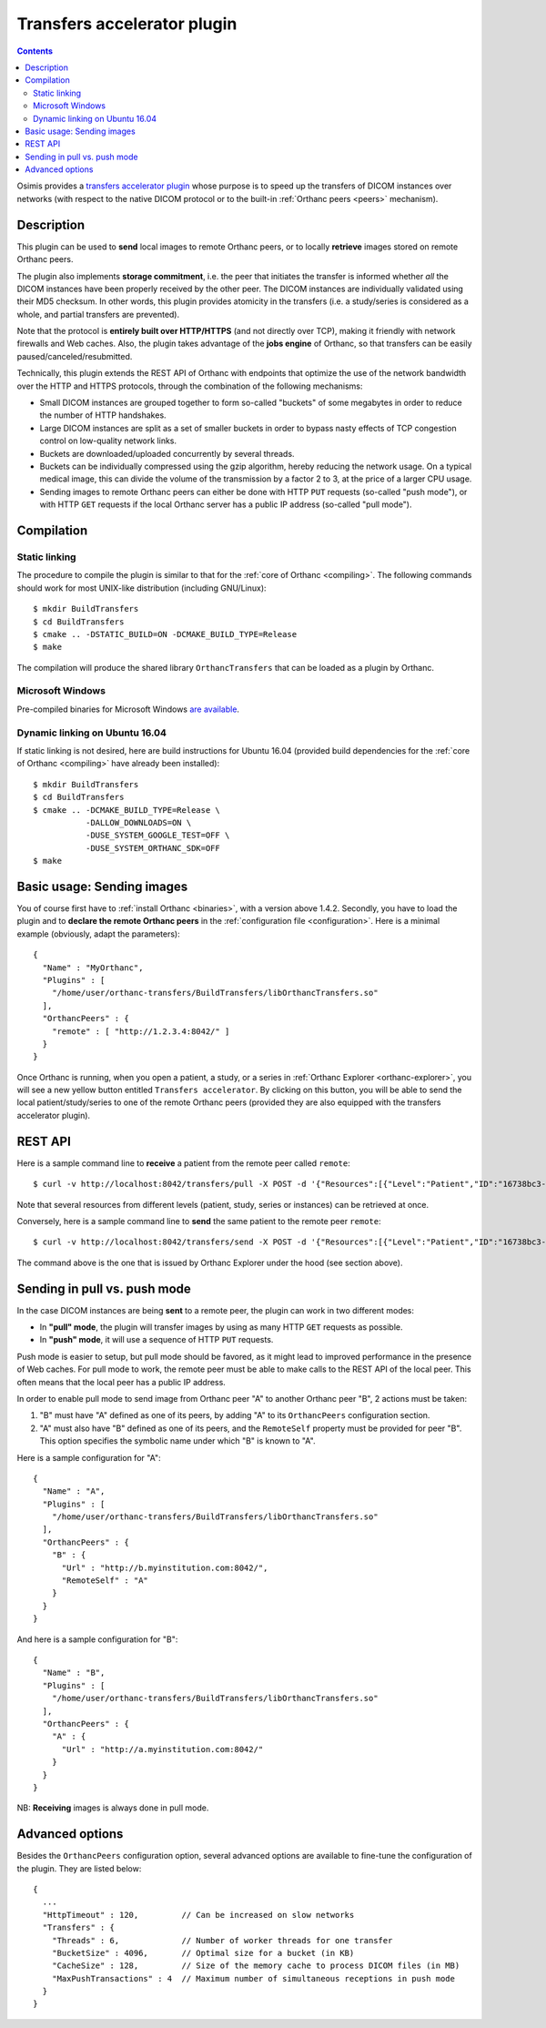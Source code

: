 .. _transfers:


Transfers accelerator plugin
============================

.. contents::

Osimis provides a `transfers accelerator plugin
<https://bitbucket.org/sjodogne/orthanc-transfers/src>`__ whose
purpose is to speed up the transfers of DICOM instances over networks
(with respect to the native DICOM protocol or to the built-in
:ref:`Orthanc peers <peers>` mechanism).


Description
-----------

This plugin can be used to **send** local images to remote Orthanc
peers, or to locally **retrieve** images stored on remote Orthanc
peers.

The plugin also implements **storage commitment**, i.e. the peer that
initiates the transfer is informed whether *all* the DICOM instances
have been properly received by the other peer. The DICOM instances are
individually validated using their MD5 checksum. In other words, this
plugin provides atomicity in the transfers (i.e. a study/series is
considered as a whole, and partial transfers are prevented).

Note that the protocol is **entirely built over HTTP/HTTPS** (and not
directly over TCP), making it friendly with network firewalls and Web
caches. Also, the plugin takes advantage of the **jobs engine** of
Orthanc, so that transfers can be easily paused/canceled/resubmitted.

Technically, this plugin extends the REST API of Orthanc with
endpoints that optimize the use of the network bandwidth over the HTTP
and HTTPS protocols, through the combination of the following
mechanisms:

* Small DICOM instances are grouped together to form so-called
  "buckets" of some megabytes in order to reduce the number of HTTP
  handshakes.

* Large DICOM instances are split as a set of smaller buckets in
  order to bypass nasty effects of TCP congestion control on
  low-quality network links.

* Buckets are downloaded/uploaded concurrently by several threads.

* Buckets can be individually compressed using the gzip algorithm,
  hereby reducing the network usage. On a typical medical image, this
  can divide the volume of the transmission by a factor 2 to 3, at
  the price of a larger CPU usage.

* Sending images to remote Orthanc peers can either be done with HTTP
  ``PUT`` requests (so-called "push mode"), or with HTTP ``GET``
  requests if the local Orthanc server has a public IP address
  (so-called "pull mode").



Compilation
-----------

Static linking
^^^^^^^^^^^^^^

.. highlight:: text

The procedure to compile the plugin is similar to that for the
:ref:`core of Orthanc <compiling>`. The following commands should work
for most UNIX-like distribution (including GNU/Linux)::

  $ mkdir BuildTransfers
  $ cd BuildTransfers
  $ cmake .. -DSTATIC_BUILD=ON -DCMAKE_BUILD_TYPE=Release
  $ make

The compilation will produce the shared library ``OrthancTransfers``
that can be loaded as a plugin by Orthanc.

  
Microsoft Windows
^^^^^^^^^^^^^^^^^

Pre-compiled binaries for Microsoft Windows `are available
<http://www.orthanc-server.com/browse.php?path=/plugin-transfers>`__.


Dynamic linking on Ubuntu 16.04
^^^^^^^^^^^^^^^^^^^^^^^^^^^^^^^

.. highlight:: text

If static linking is not desired, here are build instructions for
Ubuntu 16.04 (provided build dependencies for the :ref:`core of
Orthanc <compiling>` have already been installed)::

  $ mkdir BuildTransfers
  $ cd BuildTransfers
  $ cmake .. -DCMAKE_BUILD_TYPE=Release \
             -DALLOW_DOWNLOADS=ON \
             -DUSE_SYSTEM_GOOGLE_TEST=OFF \
             -DUSE_SYSTEM_ORTHANC_SDK=OFF
  $ make

  
Basic usage: Sending images
---------------------------

.. highlight:: json

You of course first have to :ref:`install Orthanc <binaries>`, with a
version above 1.4.2. Secondly, you have to load the plugin and to
**declare the remote Orthanc peers** in the :ref:`configuration file
<configuration>`. Here is a minimal example (obviously, adapt the
parameters)::

  {
    "Name" : "MyOrthanc",
    "Plugins" : [
      "/home/user/orthanc-transfers/BuildTransfers/libOrthancTransfers.so"
    ],
    "OrthancPeers" : {
      "remote" : [ "http://1.2.3.4:8042/" ]
    }
  }

Once Orthanc is running, when you open a patient, a study, or a series
in :ref:`Orthanc Explorer <orthanc-explorer>`, you will see a new
yellow button entitled ``Transfers accelerator``. By clicking on this
button, you will be able to send the local patient/study/series to one
of the remote Orthanc peers (provided they are also equipped with the
transfers accelerator plugin).


REST API
--------

.. highlight:: bash

Here is a sample command line to **receive** a patient from the remote
peer called ``remote``::

  $ curl -v http://localhost:8042/transfers/pull -X POST -d '{"Resources":[{"Level":"Patient","ID":"16738bc3-e47ed42a-43ce044c-a3414a45-cb069bd0"}],"Compression":"gzip","Peer":"remote"}'

Note that several resources from different levels (patient, study,
series or instances) can be retrieved at once.

Conversely, here is a sample command line to **send** the same patient
to the remote peer ``remote``::

  $ curl -v http://localhost:8042/transfers/send -X POST -d '{"Resources":[{"Level":"Patient","ID":"16738bc3-e47ed42a-43ce044c-a3414a45-cb069bd0"}],"Compression":"gzip","Peer":"remote"}'

The command above is the one that is issued by Orthanc Explorer under
the hood (see section above).



Sending in pull vs. push mode
-----------------------------

In the case DICOM instances are being **sent** to a remote peer, the
plugin can work in two different modes:

* In **"pull" mode**, the plugin will transfer images by using as many
  HTTP ``GET`` requests as possible.

* In **"push" mode**, it will use a sequence of HTTP ``PUT`` requests.

Push mode is easier to setup, but pull mode should be favored, as it
might lead to improved performance in the presence of Web caches.  For
pull mode to work, the remote peer must be able to make calls to the
REST API of the local peer. This often means that the local peer has a
public IP address.

In order to enable pull mode to send image from Orthanc peer "A" to
another Orthanc peer "B", 2 actions must be taken:

1. "B" must have "A" defined as one of its peers, by adding "A" to its
   ``OrthancPeers`` configuration section.

2. "A" must also have "B" defined as one of its peers, and the
   ``RemoteSelf`` property must be provided for peer "B". This option
   specifies the symbolic name under which "B" is known to "A".

.. highlight:: json

Here is a sample configuration for "A"::

  {
    "Name" : "A",
    "Plugins" : [
      "/home/user/orthanc-transfers/BuildTransfers/libOrthancTransfers.so"
    ],
    "OrthancPeers" : {
      "B" : {
        "Url" : "http://b.myinstitution.com:8042/",
        "RemoteSelf" : "A"
      }
    }
  }

And here is a sample configuration for "B"::

  {
    "Name" : "B",
    "Plugins" : [
      "/home/user/orthanc-transfers/BuildTransfers/libOrthancTransfers.so"
    ],
    "OrthancPeers" : {
      "A" : {
        "Url" : "http://a.myinstitution.com:8042/"
      }
    }
  }



NB: **Receiving** images is always done in pull mode.



Advanced options
----------------

Besides the ``OrthancPeers`` configuration option, several advanced
options are available to fine-tune the configuration of the
plugin. They are listed below::

  {
    ...
    "HttpTimeout" : 120,         // Can be increased on slow networks
    "Transfers" : {
      "Threads" : 6,             // Number of worker threads for one transfer
      "BucketSize" : 4096,       // Optimal size for a bucket (in KB)
      "CacheSize" : 128,         // Size of the memory cache to process DICOM files (in MB)
      "MaxPushTransactions" : 4  // Maximum number of simultaneous receptions in push mode
    }
  }
